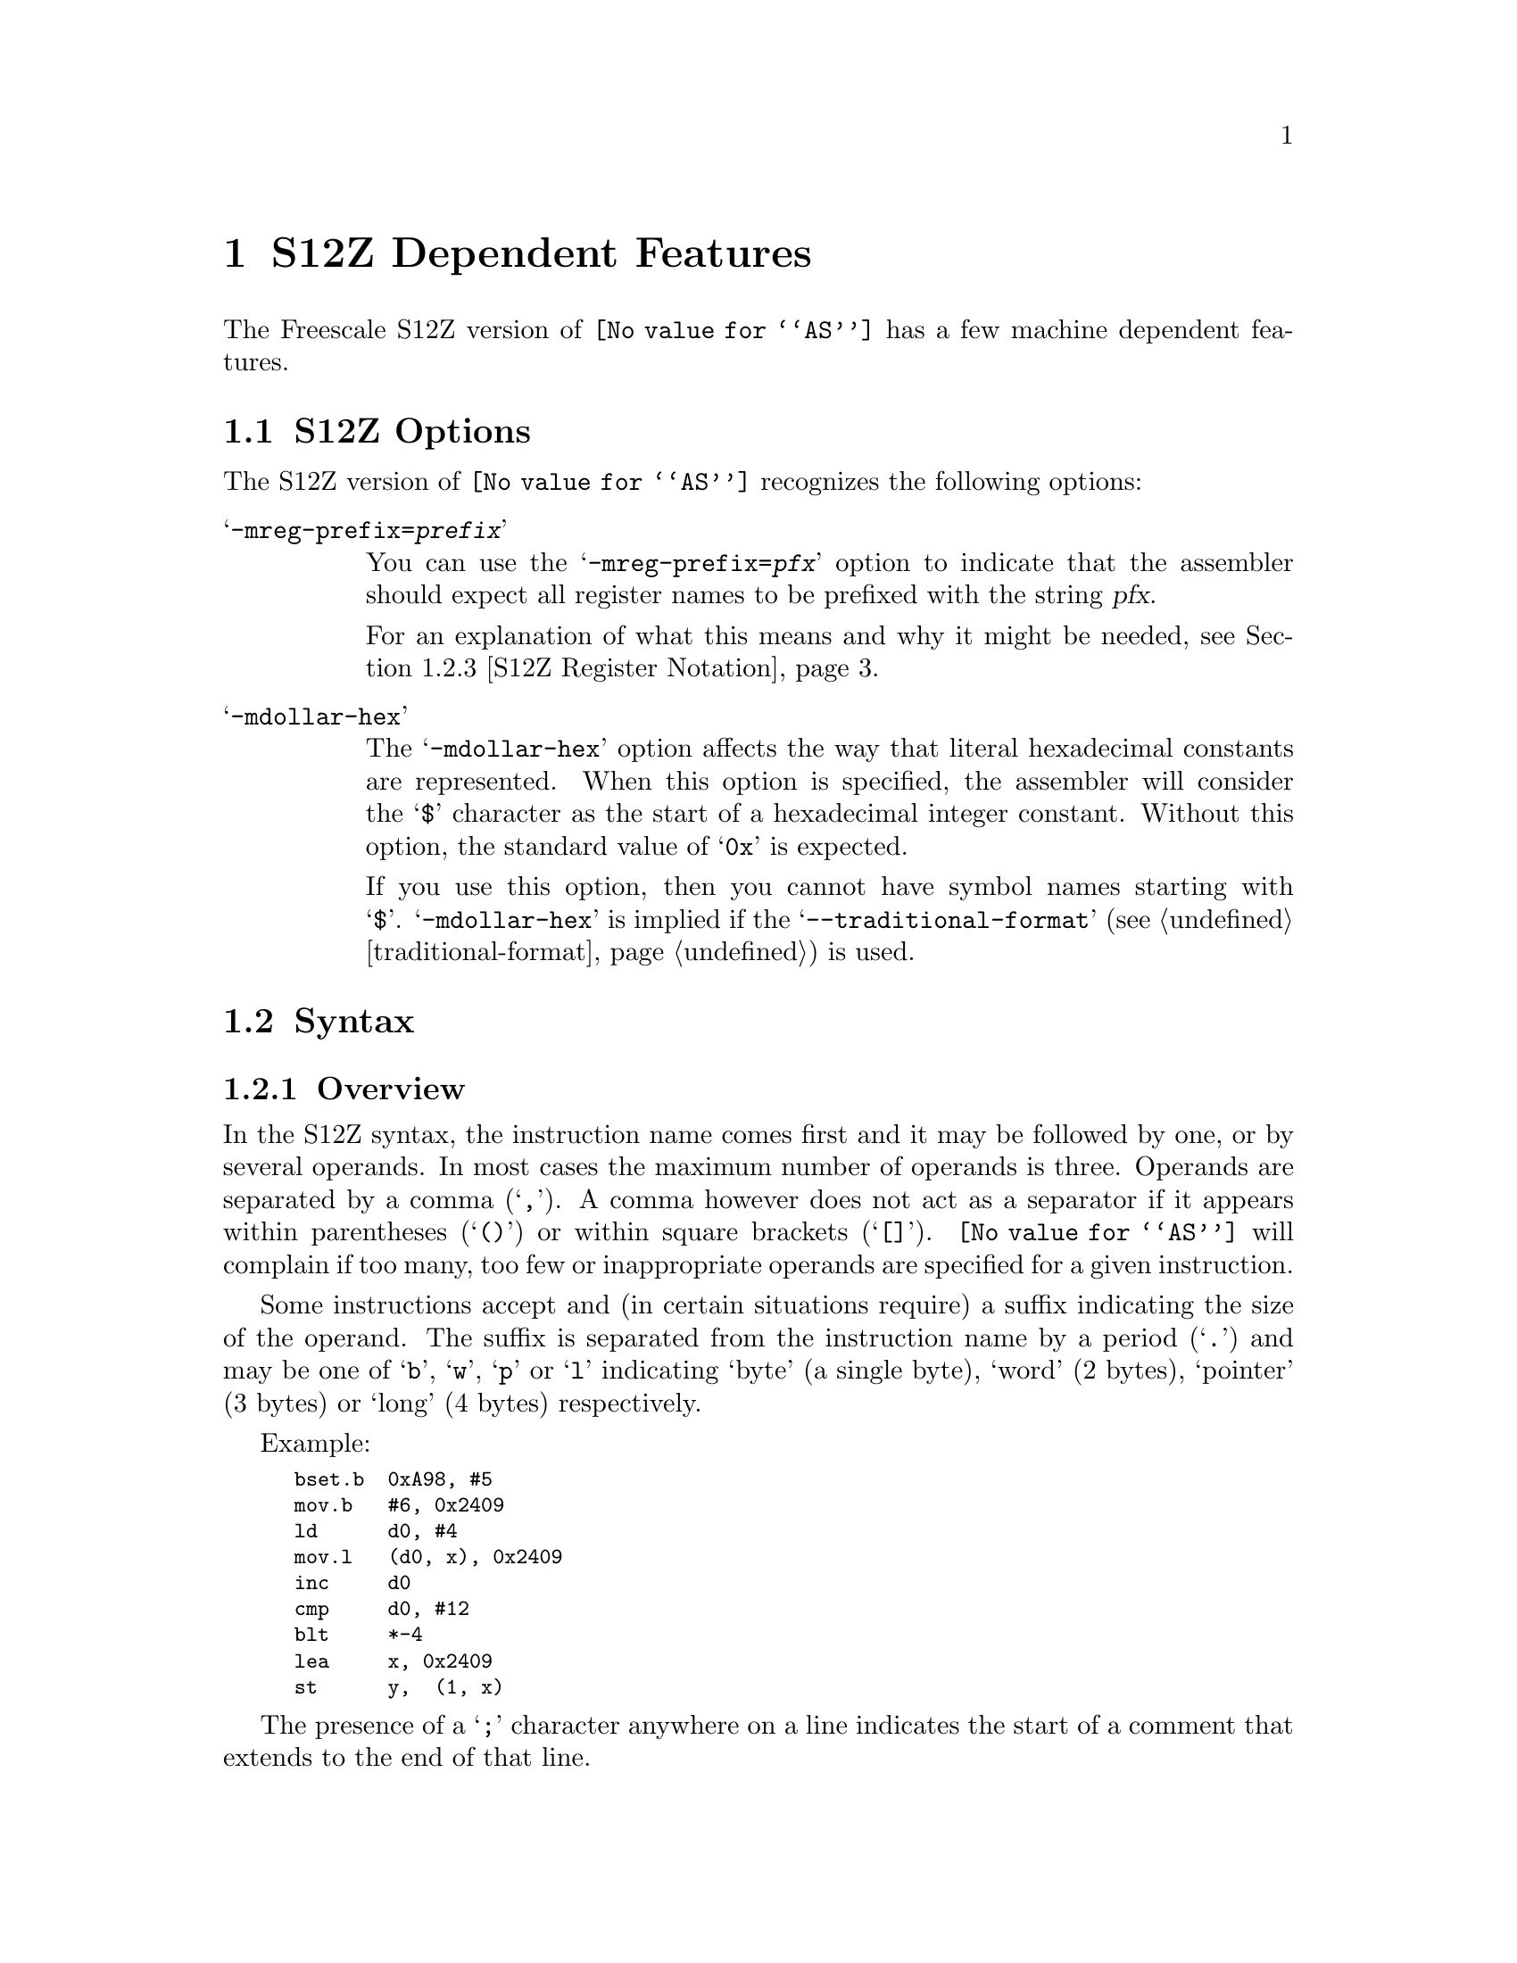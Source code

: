@c Copyright (C) 2018-2019 Free Software Foundation, Inc.
@c This is part of the GAS manual.
@c For copying conditions, see the file as.texinfo.
@ifset GENERIC
@page
@node S12Z-Dependent
@chapter   S12Z Dependent Features
@end ifset
@ifclear GENERIC
@node Machine Dependencies
@chapter   S12Z Dependent Features
@end ifclear

The Freescale S12Z version of @code{@value{AS}} has a few machine
dependent features.

@cindex S12Z support
@menu
* S12Z Options::                S12Z Options
* S12Z Syntax::                 Syntax
@end menu

@node S12Z Options
@section S12Z Options

@cindex options, S12Z
@cindex S12Z options

The S12Z version of @code{@value{AS}} recognizes the following options:

@table @samp

@item -mreg-prefix=@var{prefix}
@cindex @samp{-mreg-prefix=@var{prefix}} option, reg-prefix
You can use the @samp{-mreg-prefix=@var{pfx}} option to indicate
that the assembler should expect all register names to be prefixed with the
string @var{pfx}.

For an explanation of what this means and why it might be needed,
see @ref{S12Z Register Notation}.


@item -mdollar-hex
@cindex @samp{-mdollar-hex} option, dollar-hex
@cindex hexadecimal prefix, S12Z
The @samp{-mdollar-hex} option affects the way that literal hexadecimal constants
are represented.  When this option is specified, the assembler will consider
the @samp{$} character as the start of a hexadecimal integer constant.  Without
this option, the standard value of @samp{0x} is expected.

If you use this option, then you cannot have symbol names starting with @samp{$}.
@samp{-mdollar-hex} is implied if the @samp{--traditional-format}
(@pxref{traditional-format}) is used.
@end table

@node S12Z Syntax
@section Syntax


@menu
* S12Z Syntax Overview::                  General description
* S12Z Addressing Modes::                 Operands and their semantics
* S12Z Register Notation::                How to refer to registers
@end menu


@cindex S12Z syntax
@cindex syntax, S12Z

@node S12Z Syntax Overview
@subsection Overview

In the S12Z syntax, the instruction name comes first and it may
be followed by one, or by several operands.
In most cases the maximum number of operands is three.
Operands are separated by a comma (@samp{,}).
A comma however does not act as a separator if it appears within parentheses
(@samp{()}) or within square brackets (@samp{[]}).
@code{@value{AS}} will complain if too many, too few or inappropriate operands
are specified for a given instruction.

Some instructions accept and (in certain situations require) a suffix
indicating the size of the operand.
The suffix is separated from the instruction name by a period (@samp{.})
and may be one of @samp{b}, @samp{w}, @samp{p} or @samp{l} indicating
`byte' (a single byte), `word' (2 bytes), `pointer' (3 bytes) or `long' (4 bytes)
respectively.

Example:

@smallexample
	bset.b  0xA98, #5
	mov.b   #6, 0x2409
	ld      d0, #4
	mov.l   (d0, x), 0x2409
	inc     d0
	cmp     d0, #12
	blt     *-4
	lea     x, 0x2409
	st      y,  (1, x)
@end smallexample

@cindex line comment character, S12Z
The presence of a @samp{;} character anywhere
on a line indicates the start of a comment that extends to the end of
that line.

A @samp{*} or a @samp{#} character at the start of a line also
introduces a line comment, but these characters do not work elsewhere
on the line.  If the first character of the line is a @samp{#} then as
well as starting a comment, the line could also be logical line number
directive (@pxref{Comments}) or a preprocessor control command
(@pxref{Preprocessing}).

@cindex line separator, S12Z
@cindex statement separator, S12Z
@cindex S12Z line separator
The S12Z assembler does not currently support a line separator
character.


@node S12Z Addressing Modes
@subsection Addressing Modes
@cindex S12Z addressing modes
@cindex addressing modes, S12Z

The following addressing modes are understood for the S12Z.
@table @dfn
@item Immediate
@samp{#@var{number}}

@item Immediate Bit Field
@samp{#@var{width}:@var{offset}}

Bit field instructions in the immediate mode require the width and offset to
be specified.
The @var{width} parameter specifies the number of bits in the field.
It should be a number in the range [1,32].
@var{Offset} determines the position within the field where the operation
should start.
It should be a number in the range [0,31].

@item Relative
@samp{*@var{symbol}}, or @samp{*[+-]@var{digits}}

Program counter relative addresses have a width of 15 bits.
Thus, they must be within the range [-32768, 32767].

@item Register
@samp{@var{reg}}

@cindex register names, S12Z
Some instructions accept a register as an operand.
In general, @var{reg} may be a
data register (@samp{D0}, @samp{D1} @dots{} @samp{D7}),
the @samp{X} register or the @samp{Y} register.

A few instructions accept as an argument the stack pointer
register (@samp{S}), and/or the program counter (@samp{P}).

Some very special instructions accept arguments which refer to the
condition code register.  For these arguments the  syntax is
@samp{CCR}, @samp{CCH} or @samp{CCL} which refer to the complete
condition code register, the condition code register high byte
and the condition code register low byte respectively.


@item Absolute Direct
@samp{@var{symbol}}, or @samp{@var{digits}}

@item Absolute Indirect
@samp{[@var{symbol}}, or @samp{@var{digits}]}


@item Constant Offset Indexed
@samp{(@var{number},@var{reg})}

@var{Reg} may be either @samp{X}, @samp{Y}, @samp{S} or
@samp{P} or one of the data registers @samp{D0}, @samp{D1} @dots{}
@samp{D7}.
If any of the registers @samp{D2} @dots{} @samp{D5} are specified, then the
register value is treated as a signed value.
Otherwise it is treated as unsigned.
@var{Number} may be any integer in the range [-8388608,8388607].

@item Offset Indexed Indirect
@samp{[@var{number},@var{reg}]}

@var{Reg} may be either @samp{X}, @samp{Y}, @samp{S} or
@samp{P}.
@var{Number} may be any integer in the range [-8388608,8388607].

@item Auto Pre-Increment/Pre-Decrement/Post-Increment/Post-Decrement
@samp{-@var{reg}},
@samp{+@var{reg}},
@samp{@var{reg}-} or
@samp{@var{reg}+}

This addressing mode is typically used to access a value at an address,
and simultaneously to increment/decrement the register pointing to that
address.
Thus @var{reg} may be any of the 24 bit registers @samp{X}, @samp{Y}, or
@samp{S}.
Pre-increment and post-decrement are not available for
register @samp{S} (only post-increment and pre-decrement are available).

@item Register Offset Direct
@samp{(@var{data-reg},@var{reg})}

@var{Reg} can be either @samp{X}, @samp{Y}, or @samp{S}.
@var{Data-reg}
must be one of the data registers @samp{D0}, @samp{D1} @dots{} @samp{D7}.
If any of the registers @samp{D2} @dots{} @samp{D5} are specified, then
the register value is treated as a signed value.
Otherwise it is treated as unsigned.

@item Register Offset Indirect
@samp{[@var{data-reg},@var{reg}]}

@var{Reg} can be either @samp{X} or @samp{Y}.
@var{Data-reg}
must be one of the data registers @samp{D0}, @samp{D1} @dots{} @samp{D7}.
If any of the registers @samp{D2} @dots{} @samp{D5} are specified, then
the register value is treated as a signed value.
Otherwise it is treated as unsigned.
@end table

For example:

@smallexample
	trap    #197        ;; Immediate mode
	bra     *+49        ;; Relative mode
	bra     .L0         ;;     ditto
	jmp     0xFE0034    ;; Absolute direct mode
	jmp     [0xFD0012]  ;; Absolute indirect mode
	inc.b   (4,x)       ;; Constant offset indexed mode
	jsr     (45, d0)    ;;     ditto
	dec.w   [4,y]       ;; Constant offset indexed indirect mode
	clr.p   (-s)        ;; Pre-decrement mode
	neg.l   (d0, s)     ;; Register offset direct mode
	com.b   [d1, x]     ;; Register offset indirect mode
	psh     cch         ;; Register mode
@end smallexample

@node S12Z Register Notation
@subsection Register Notation

@cindex register notation, S12Z
Without a register prefix (@pxref{S12Z Options}), S12Z assembler code is expected in the traditional
format like this:
@smallexample
lea s, (-2,s)
st d2, (0,s)
ld x,  symbol
tfr d2, d6
cmp d6, #1532
@end smallexample

@noindent
However, if @code{@value{AS}} is started with (for example) @samp{-mreg-prefix=%}
then all register names must be prefixed with @samp{%} as follows:
@smallexample
lea %s, (-2,%s)
st %d2, (0,%s)
ld %x,  symbol
tfr %d2, %d6
cmp %d6, #1532
@end smallexample

The register prefix feature is intended to be used by compilers
to avoid ambiguity between symbols and register names.
Consider the following assembler instruction:
@smallexample
st d0, d1
@end smallexample
@noindent
The destination operand of this instruction could either refer to the register
@samp{D1}, or it could refer to the symbol named ``d1''.
If the latter is intended then @code{@value{AS}} must be invoked with
@samp{-mreg-prefix=@var{pfx}} and the code written as
@smallexample
st @var{pfx}d0, d1
@end smallexample
@noindent
where @var{pfx} is the chosen register prefix.
For this reason, compiler back-ends should choose a register prefix which
cannot be confused with a symbol name.

